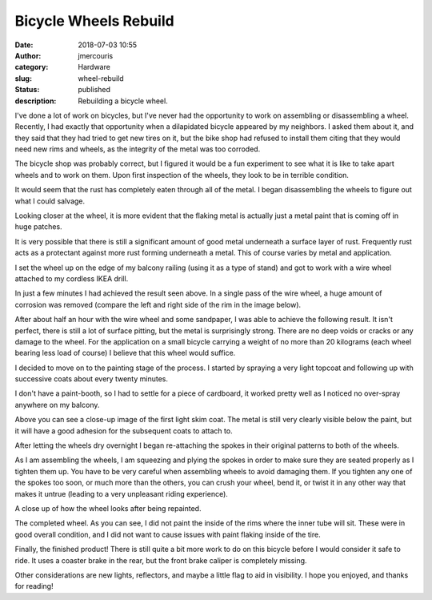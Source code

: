 Bicycle Wheels Rebuild
########################################################################
:date: 2018-07-03 10:55
:author: jmercouris
:category: Hardware
:slug: wheel-rebuild
:status: published
:description: Rebuilding a bicycle wheel.

I've done a lot of work on bicycles, but I've never had the
opportunity to work on assembling or disassembling a wheel. Recently,
I had exactly that opportunity when a dilapidated bicycle appeared by
my neighbors. I asked them about it, and they said that they had tried
to get new tires on it, but the bike shop had refused to install them
citing that they would need new rims and wheels, as the integrity of
the metal was too corroded.

The bicycle shop was probably correct, but I figured it would be a fun
experiment to see what it is like to take apart wheels and to work on
them. Upon first inspection of the wheels, they look to be in terrible
condition.

|wheel_0|

|wheel_1|

It would seem that the rust has completely eaten through all of the
metal. I began disassembling the wheels to figure out what I could
salvage.

|wheel_2|

|wheel_3|

Looking closer at the wheel, it is more evident that the flaking metal
is actually just a metal paint that is coming off in huge patches.

|wheel_4|

It is very possible that there is still a significant amount of good
metal underneath a surface layer of rust. Frequently rust acts as a
protectant against more rust forming underneath a metal. This of
course varies by metal and application.

I set the wheel up on the edge of my balcony railing (using it as a
type of stand) and got to work with a wire wheel attached to my
cordless IKEA drill.

|wheel_5|

In just a few minutes I had achieved the result seen above. In a
single pass of the wire wheel, a huge amount of corrosion was removed
(compare the left and right side of the rim in the image below).

|wheel_6|

After about half an hour with the wire wheel and some sandpaper, I was
able to achieve the following result. It isn't perfect, there is still
a lot of surface pitting, but the metal is surprisingly strong. There
are no deep voids or cracks or any damage to the wheel. For the
application on a small bicycle carrying a weight of no more than 20
kilograms (each wheel bearing less load of course) I believe that this
wheel would suffice.

|wheel_7|

I decided to move on to the painting stage of the process. I started
by spraying a very light topcoat and following up with successive
coats about every twenty minutes.


|wheel_8|

I don't have a paint-booth, so I had to settle for a piece of
cardboard, it worked pretty well as I noticed no over-spray anywhere on
my balcony.

|wheel_9|

Above you can see a close-up image of the first light skim coat. The
metal is still very clearly visible below the paint, but it will have
a good adhesion for the subsequent coats to attach to.

|wheel_10|

After letting the wheels dry overnight I began re-attaching the spokes
in their original patterns to both of the wheels.

|wheel_11|

As I am assembling the wheels, I am squeezing and plying the spokes in
order to make sure they are seated properly as I tighten them up.  You
have to be very careful when assembling wheels to avoid damaging
them. If you tighten any one of the spokes too soon, or much more than
the others, you can crush your wheel, bend it, or twist it in any
other way that makes it untrue (leading to a very unpleasant riding
experience).

|wheel_12|

A close up of how the wheel looks after being repainted.

|wheel_13|

The completed wheel. As you can see, I did not paint the inside of the
rims where the inner tube will sit. These were in good overall
condition, and I did not want to cause issues with paint flaking
inside of the tire.

|wheel_14|

Finally, the finished product! There is still quite a bit more work to do
on this bicycle before I would consider it safe to ride. It uses a coaster
brake in the rear, but the front brake caliper is completely missing.

Other considerations are new lights, reflectors, and maybe a little
flag to aid in visibility. I hope you enjoyed, and thanks for reading!



.. |wheel_0| image:: {filename}/images/wheel_rebuild_0.jpg
   :class: pure-img
.. |wheel_1| image:: {filename}/images/wheel_rebuild_1.jpg
   :class: pure-img
.. |wheel_2| image:: {filename}/images/wheel_rebuild_2.jpg
   :class: pure-img
.. |wheel_3| image:: {filename}/images/wheel_rebuild_3.jpg
   :class: pure-img
.. |wheel_4| image:: {filename}/images/wheel_rebuild_4.jpg
   :class: pure-img
.. |wheel_5| image:: {filename}/images/wheel_rebuild_5.jpg
   :class: pure-img
.. |wheel_6| image:: {filename}/images/wheel_rebuild_6.jpg
   :class: pure-img
.. |wheel_7| image:: {filename}/images/wheel_rebuild_7.jpg
   :class: pure-img
.. |wheel_8| image:: {filename}/images/wheel_rebuild_8.jpg
   :class: pure-img
.. |wheel_9| image:: {filename}/images/wheel_rebuild_9.jpg
   :class: pure-img
.. |wheel_10| image:: {filename}/images/wheel_rebuild_10.jpg
   :class: pure-img
.. |wheel_11| image:: {filename}/images/wheel_rebuild_11.jpg
   :class: pure-img
.. |wheel_12| image:: {filename}/images/wheel_rebuild_12.jpg
   :class: pure-img
.. |wheel_13| image:: {filename}/images/wheel_rebuild_13.jpg
   :class: pure-img
.. |wheel_14| image:: {filename}/images/wheel_rebuild_14.jpg
   :class: pure-img


